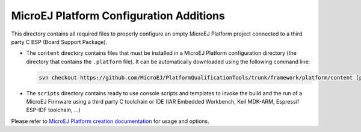 MicroEJ Platform Configuration Additions
========================================

This directory contains all required files to properly configure an empty MicroEJ Platform project connected to a third party C BSP (Board Support Package).

- The ``content`` directory contains files that must be installed in a MicroEJ Platform configuration directory (the directory that contains the ``.platform`` file).
  It can be automatically downloaded using the following command line:

  .. code-block:: console
   
     svn checkout https://github.com/MicroEJ/PlatformQualificationTools/trunk/framework/platform/content [path_to_platform_configuration_directory]

- The ``scripts`` directory contains ready to use console scripts and templates to invoke the build and the run of 
  a MicroEJ Firmware using a third party C toolchain or IDE (IAR Embedded Workbench, Keil MDK-ARM, Espressif ESP-IDF toolchain, ...)

Please refer to `MicroEJ Platform creation documentation <https://docs.microej.com/en/latest/PlatformDeveloperGuide/createNewPlatform.html>`_ for usage and options.

.. ReStructuredText
.. Copyright 2020 MicroEJ Corp. All rights reserved.
.. Use of this source code is governed by a BSD-style license that can be found with this software.